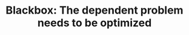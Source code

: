 :PROPERTIES:
:ID:       EC7DFA39-8E96-4EF7-9297-FAEE2ABF0849
:END:
#+TITLE: Blackbox: The dependent problem needs to be optimized
